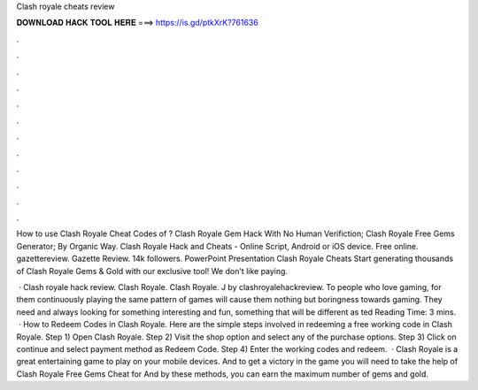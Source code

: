 Clash royale cheats review



𝐃𝐎𝐖𝐍𝐋𝐎𝐀𝐃 𝐇𝐀𝐂𝐊 𝐓𝐎𝐎𝐋 𝐇𝐄𝐑𝐄 ===> https://is.gd/ptkXrK?761636



.



.



.



.



.



.



.



.



.



.



.



.

How to use Clash Royale Cheat Codes of ? Clash Royale Gem Hack With No Human Verifiction; Clash Royale Free Gems Generator; By Organic Way. Clash Royale Hack and Cheats - Online Script, Android or iOS device. Free online. gazettereview. Gazette Review. 14k followers. PowerPoint Presentation Clash Royale Cheats Start generating thousands of Clash Royale Gems & Gold with our exclusive tool! We don't like paying.

 · Clash royale hack review. Clash Royale. Clash Royale. J by clashroyalehackreview. To people who love gaming, for them continuously playing the same pattern of games will cause them nothing but boringness towards gaming. They need and always looking for something interesting and fun, something that will be different as ted Reading Time: 3 mins.  · How to Redeem Codes in Clash Royale. Here are the simple steps involved in redeeming a free working code in Clash Royale. Step 1) Open Clash Royale. Step 2) Visit the shop option and select any of the purchase options. Step 3) Click on continue and select payment method as Redeem Code. Step 4) Enter the working codes and redeem.  · Clash Royale is a great entertaining game to play on your mobile devices. And to get a victory in the game you will need to take the help of Clash Royale Free Gems Cheat for And by these methods, you can earn the maximum number of gems and gold.

